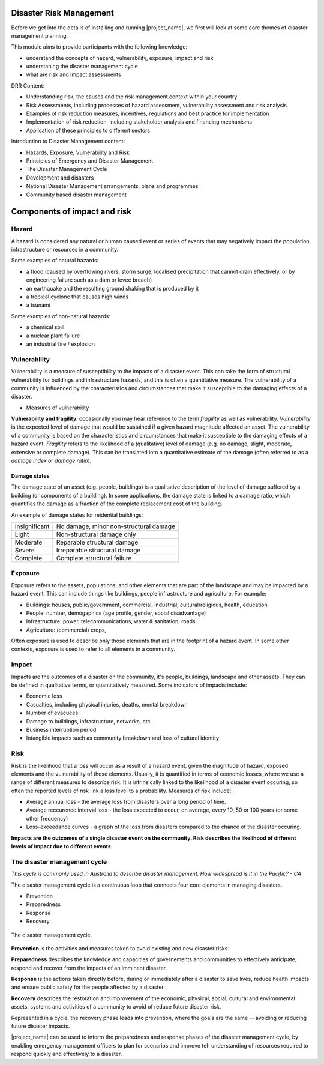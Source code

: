Disaster Risk Management
========================


Before we get into the details of installing and running
|project_name|, we first will look at some core themes of disaster
management planning.


This module aims to provide participants with the following knowledge:

* understand the concepts of hazard, vulnerability, exposure, impact and risk
* understaning the disaster management cycle
* what are risk and impact assessments


DRR Content:

* Understanding risk, the causes and the risk management context
  within your country
* Risk Assessments, including processes of hazard assessment,
  vulnerability assessment and risk analysis
* Examples of risk reduction measures, incentives, regulations and
  best practice for implementation
* Implementation of risk reduction, including stakeholder analysis and
  financing mechanisms
* Application of these principles to different sectors

Introduction to Disaster Management content:

* Hazards, Exposure, Vulnerability and Risk
* Principles of Emergency and Disaster Management
* The Disaster Management Cycle
* Development and disasters
* National Disaster Management arrangements, plans and programmes
* Community based disaster management

Components of impact and risk
=============================

Hazard
------

A hazard is considered any natural or human caused event or series of events that may negatively impact the population, infrastructure or resources in a community.


Some examples of natural hazards:

*   a flood (caused by overflowing rivers, storm surge, localised precipitation that cannot drain effectively, or by engineering failure such as a dam or levee breach)
*   an earthquake and the resulting ground shaking that is produced by it
*   a tropical cyclone that causes high winds
*   a tsunami



Some examples of non-natural hazards:

*   a chemical spill
*   a nuclear plant failure
*   an industrial fire / explosion


Vulnerability
-------------

Vulnerability is a measure of susceptibility to the impacts of a
disaster event. This can take the form of structural vulnerability for
buildings and infrastructure hazards, and this is often a quantitative
measure. The vulnerability of a community is influenced by the
characteristics and circumstances that make it susceptible to the
damaging effects of a disaster.

* Measures of vulnerability

**Vulnerability and fragility**: occasionally you may hear reference to the term *fragility* as well as vulnerability. *Vulnerability* is the expected level of damage that would be sustained if a given hazard magnitude affected an asset. The vulnerability of a community is based on the characteristics and circumstances that make it susceptible to the damaging effects of a hazard event. *Fragility* refers to the likelihood of a (qualitative) level of damage (e.g. no damage, slight, moderate, extensive or complete damage). This can be translated into a quantitative estimate of the damage (often referred to as a *damage index* or *damage ratio*).

Damage states
.............

The damage state of an asset (e.g. people, buildings) is a qualitative
description of the level of damage suffered by a building (or
components of a building). In some applications, the damage state is
linked to a damage ratio, which quantifies the damage as a fraction of
the complete replacement cost of the building.

An example of damage states for reidential buildings:

+---------------+----------------------------------------+
| Insignificant | No damage, minor non-structural damage |
+---------------+----------------------------------------+
| Light         | Non-structural damage only             |
+---------------+----------------------------------------+
| Moderate      | Reparable structural damage            |
+---------------+----------------------------------------+
| Severe        | Irreparable structural damage          |
+---------------+----------------------------------------+
| Complete      | Complete structural failure            |
+---------------+----------------------------------------+


Exposure
--------

Exposure refers to the assets, populations, and other elements that
are part of the landscape and may be impacted by a hazard event. This
can include things like buildings, people infrastructure and
agriculture. For example:

* Buildings: houses, public/government, commercial, industrial, cultural/religious, health, education
* People: number, demogaphics (age profile, gender, social disadvantage)
* Infrastructure: power, telecommunications, water & sanitation, roads
* Agriculture: (commercial) crops, 

Often exposure is used to describe only those elements that are in the
footprint of a hazard event. In some other contexts, exposure is used
to refer to all elements in a community.


Impact
------

Impacts are the outcomes of a disaster on the community, it's people, buildings, landscape and other assets. They can be defined in qualitative terms, or quantitatively measured. Some indicators of impacts include:

* Economic loss
* Casualties, including physical injuries, deaths, mental breakdown
* Number of evacuees
* Damage to buildings, infrastructure, networks, etc.
* Business interruption period
* Intangible impacts such as community breakdown and loss of cultural identity


Risk
----

Risk is the likelihood that a loss will occur as a result of a hazard event, given the magnitude of hazard, exposed elements and the vulnerability of those elements. Usually, it is quantified in terms of economic losses, where we use a range of different measures to describe risk. It is intrinsically linked to the likelihood of a disaster event occuring, so often the reported levels of risk link a loss level to a probability. Measures of risk include:

* Average annual loss - the average loss from disasters over a long period of time.
* Average reccurence interval loss - the loss expected to occur, on average, every 10, 50 or 100 years (or some other frequency)
* Loss-exceedance curves - a graph of the loss from disasters compared to the chance of the disaster occuring.


**Impacts are the outcomes of a single disaster event on the community. Risk describes the likelihood of different levels of impact due to different events.**


The disaster management cycle
-----------------------------

*This cycle is commonly used in Australia to describe disaster management. How widespread is it in the Pacific? - CA*

The disaster management cycle is a continuous loop that connects four
core elements in managing disasters.

* Prevention
* Preparedness
* Response
* Recovery

.. figure:: /images/001_dmcycle.png
   :align: center

   The disaster management cycle.


**Prevention** is the activities and measures taken to avoid existing and new disaster risks.

**Preparedness** describes the knowledge and capacities of governements and communities to effectively anticipate, respond and recover from the impacts of an imminent disaster.

**Response** is the actions taken directly before, during or immediately after a disaster to save lives, reduce health impacts and ensure public safety for the people affected by a disaster.

**Recovery** describes the restoration and improvement of the economic, physical, social, cultural and environmental assets, systems and activities of a community to avoid of reduce future disaster risk.

Represented in a cycle, the recovery phase leads into prevention, where the goals are the same -- avoiding or reducing future disaster impacts. 

|project_name| can be used to inform the preparedness and response
phases of the disaster management cycle, by enabling emergency
management officers to plan for scenarios and improve teh
understanding of resources required to respond quickly and effectively
to a disaster.


